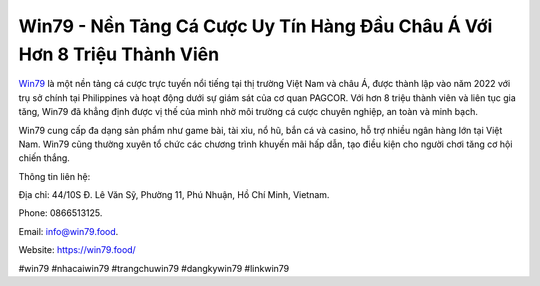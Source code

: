 Win79 - Nền Tảng Cá Cược Uy Tín Hàng Đầu Châu Á Với Hơn 8 Triệu Thành Viên
===================================

`Win79 <https://win79.food/>`_ là một nền tảng cá cược trực tuyến nổi tiếng tại thị trường Việt Nam và châu Á, được thành lập vào năm 2022 với trụ sở chính tại Philippines và hoạt động dưới sự giám sát của cơ quan PAGCOR. Với hơn 8 triệu thành viên và liên tục gia tăng, Win79 đã khẳng định được vị thế của mình nhờ môi trường cá cược chuyên nghiệp, an toàn và minh bạch. 

Win79 cung cấp đa dạng sản phẩm như game bài, tài xỉu, nổ hũ, bắn cá và casino, hỗ trợ nhiều ngân hàng lớn tại Việt Nam. Win79 cũng thường xuyên tổ chức các chương trình khuyến mãi hấp dẫn, tạo điều kiện cho người chơi tăng cơ hội chiến thắng.

Thông tin liên hệ: 

Địa chỉ: 44/10S Đ. Lê Văn Sỹ, Phường 11, Phú Nhuận, Hồ Chí Minh, Vietnam. 

Phone: 0866513125. 

Email: info@win79.food. 

Website: https://win79.food/

#win79 #nhacaiwin79 #trangchuwin79 #dangkywin79 #linkwin79
